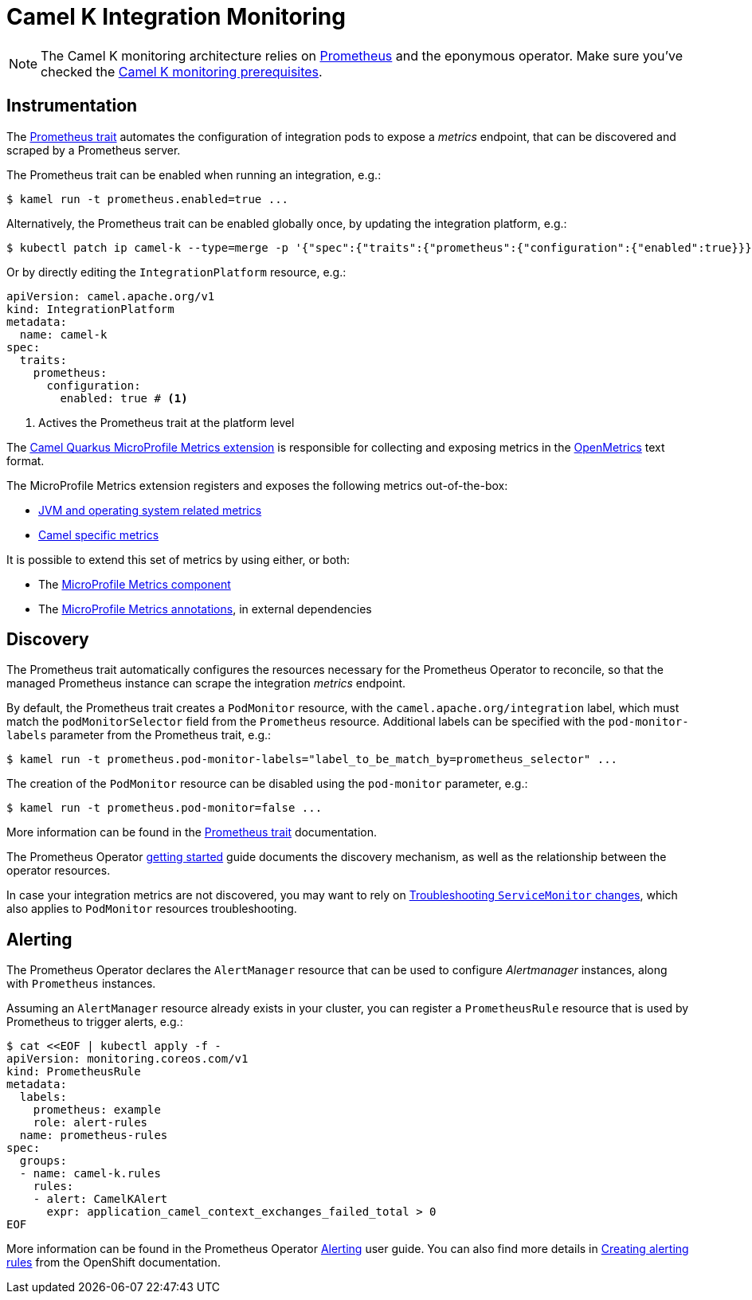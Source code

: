 [[integration-monitoring]]
= Camel K Integration Monitoring

NOTE: The Camel K monitoring architecture relies on https://prometheus.io[Prometheus] and the eponymous operator. Make sure you've checked the xref:observability/monitoring.adoc#prerequisites[Camel K monitoring prerequisites].

[[instrumentation]]
== Instrumentation

The xref:traits:prometheus.adoc[Prometheus trait] automates the configuration of integration pods to expose a _metrics_ endpoint, that can be discovered and scraped by a Prometheus server.

The Prometheus trait can be enabled when running an integration, e.g.:

[source,sh]
----
$ kamel run -t prometheus.enabled=true ...
----

Alternatively, the Prometheus trait can be enabled globally once, by updating the integration platform, e.g.:

[source,sh]
----
$ kubectl patch ip camel-k --type=merge -p '{"spec":{"traits":{"prometheus":{"configuration":{"enabled":true}}}}}'
----

Or by directly editing the `IntegrationPlatform` resource, e.g.:
[source, yaml]
----
apiVersion: camel.apache.org/v1
kind: IntegrationPlatform
metadata:
  name: camel-k
spec:
  traits:
    prometheus:
      configuration:
        enabled: true # <1>
----
<1> Actives the Prometheus trait at the platform level

The xref:2.0.0@camel-quarkus::reference/extensions/microprofile-metrics.adoc[Camel Quarkus MicroProfile Metrics extension] is responsible for collecting and exposing metrics in the https://github.com/OpenObservability/OpenMetrics[OpenMetrics] text format.

The MicroProfile Metrics extension registers and exposes the following metrics out-of-the-box:

* https://github.com/eclipse/microprofile-metrics/blob/master/spec/src/main/asciidoc/required-metrics.adoc#required-metrics[JVM and operating system related metrics]

* xref:2.0.0@camel-quarkus::reference/extensions/microprofile-metrics.adoc#_camel_route_metrics[Camel specific metrics]

It is possible to extend this set of metrics by using either, or both:

* The xref:latest@components::microprofile-metrics-component.adoc[MicroProfile Metrics component]

* The https://github.com/eclipse/microprofile-metrics/blob/master/spec/src/main/asciidoc/app-programming-model.adoc#annotations[MicroProfile Metrics annotations], in external dependencies

== Discovery

The Prometheus trait automatically configures the resources necessary for the Prometheus Operator to reconcile, so that the managed Prometheus instance can scrape the integration _metrics_ endpoint.

By default, the Prometheus trait creates a `PodMonitor` resource, with the `camel.apache.org/integration` label, which must match the `podMonitorSelector` field from the `Prometheus` resource.
Additional labels can be specified with the `pod-monitor-labels` parameter from the Prometheus trait, e.g.:

[source,sh]
----
$ kamel run -t prometheus.pod-monitor-labels="label_to_be_match_by=prometheus_selector" ...
----

The creation of the `PodMonitor` resource can be disabled using the `pod-monitor` parameter, e.g.:

[source,sh]
----
$ kamel run -t prometheus.pod-monitor=false ...
----

More information can be found in the xref:traits:prometheus.adoc[Prometheus trait] documentation.

The Prometheus Operator https://github.com/coreos/prometheus-operator/blob/v0.38.0/Documentation/user-guides/getting-started.md#related-resources[getting started] guide documents the discovery mechanism, as well as the relationship between the operator resources.

In case your integration metrics are not discovered, you may want to rely on https://github.com/coreos/prometheus-operator/blob/v0.38.0/Documentation/troubleshooting.md#troubleshooting-servicemonitor-changes[Troubleshooting `ServiceMonitor` changes], which also applies to `PodMonitor` resources troubleshooting.

== Alerting

The Prometheus Operator declares the `AlertManager` resource that can be used to configure _Alertmanager_ instances, along with `Prometheus` instances.

Assuming an `AlertManager` resource already exists in your cluster, you can register a `PrometheusRule` resource that is used by Prometheus to trigger alerts, e.g.:

[source,sh]
----
$ cat <<EOF | kubectl apply -f -
apiVersion: monitoring.coreos.com/v1
kind: PrometheusRule
metadata:
  labels:
    prometheus: example
    role: alert-rules
  name: prometheus-rules
spec:
  groups:
  - name: camel-k.rules
    rules:
    - alert: CamelKAlert
      expr: application_camel_context_exchanges_failed_total > 0
EOF
----

More information can be found in the Prometheus Operator https://github.com/coreos/prometheus-operator/blob/v0.38.0/Documentation/user-guides/alerting.md[Alerting] user guide.
You can also find more details in https://docs.openshift.com/container-platform/4.4/monitoring/monitoring-your-own-services.html#creating-alerting-rules_monitoring-your-own-services[Creating alerting rules] from the OpenShift documentation.
